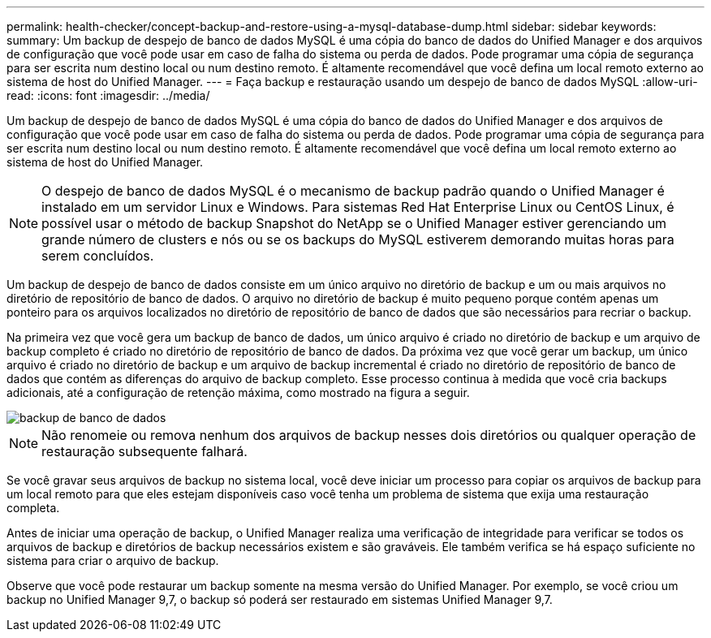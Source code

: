 ---
permalink: health-checker/concept-backup-and-restore-using-a-mysql-database-dump.html 
sidebar: sidebar 
keywords:  
summary: Um backup de despejo de banco de dados MySQL é uma cópia do banco de dados do Unified Manager e dos arquivos de configuração que você pode usar em caso de falha do sistema ou perda de dados. Pode programar uma cópia de segurança para ser escrita num destino local ou num destino remoto. É altamente recomendável que você defina um local remoto externo ao sistema de host do Unified Manager. 
---
= Faça backup e restauração usando um despejo de banco de dados MySQL
:allow-uri-read: 
:icons: font
:imagesdir: ../media/


[role="lead"]
Um backup de despejo de banco de dados MySQL é uma cópia do banco de dados do Unified Manager e dos arquivos de configuração que você pode usar em caso de falha do sistema ou perda de dados. Pode programar uma cópia de segurança para ser escrita num destino local ou num destino remoto. É altamente recomendável que você defina um local remoto externo ao sistema de host do Unified Manager.

[NOTE]
====
O despejo de banco de dados MySQL é o mecanismo de backup padrão quando o Unified Manager é instalado em um servidor Linux e Windows. Para sistemas Red Hat Enterprise Linux ou CentOS Linux, é possível usar o método de backup Snapshot do NetApp se o Unified Manager estiver gerenciando um grande número de clusters e nós ou se os backups do MySQL estiverem demorando muitas horas para serem concluídos.

====
Um backup de despejo de banco de dados consiste em um único arquivo no diretório de backup e um ou mais arquivos no diretório de repositório de banco de dados. O arquivo no diretório de backup é muito pequeno porque contém apenas um ponteiro para os arquivos localizados no diretório de repositório de banco de dados que são necessários para recriar o backup.

Na primeira vez que você gera um backup de banco de dados, um único arquivo é criado no diretório de backup e um arquivo de backup completo é criado no diretório de repositório de banco de dados. Da próxima vez que você gerar um backup, um único arquivo é criado no diretório de backup e um arquivo de backup incremental é criado no diretório de repositório de banco de dados que contém as diferenças do arquivo de backup completo. Esse processo continua à medida que você cria backups adicionais, até a configuração de retenção máxima, como mostrado na figura a seguir.

image::../media/database-backup.gif[backup de banco de dados]

[NOTE]
====
Não renomeie ou remova nenhum dos arquivos de backup nesses dois diretórios ou qualquer operação de restauração subsequente falhará.

====
Se você gravar seus arquivos de backup no sistema local, você deve iniciar um processo para copiar os arquivos de backup para um local remoto para que eles estejam disponíveis caso você tenha um problema de sistema que exija uma restauração completa.

Antes de iniciar uma operação de backup, o Unified Manager realiza uma verificação de integridade para verificar se todos os arquivos de backup e diretórios de backup necessários existem e são graváveis. Ele também verifica se há espaço suficiente no sistema para criar o arquivo de backup.

Observe que você pode restaurar um backup somente na mesma versão do Unified Manager. Por exemplo, se você criou um backup no Unified Manager 9,7, o backup só poderá ser restaurado em sistemas Unified Manager 9,7.
